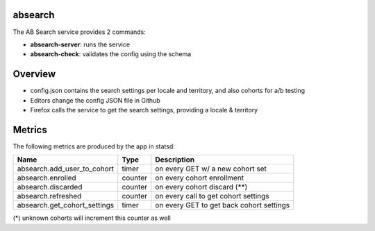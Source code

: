 absearch
========


The AB Search service provides 2 commands:

- **absearch-server**: runs the service
- **absearch-check**: validates the config using the schema


Overview
========

.. image:: https://github.com/mozilla-services/searchab/blob/master/docs/absearch.jpg?raw=true


* config.json contains the search settings per locale and territory, and also cohorts for a/b testing
* Editors change the config JSON file in Github
* Firefox calls the service to get the search settings, providing a locale & territory


Metrics
=======


The following metrics are produced by the app in statsd:

+------------------------------+---------+------------------------------------------+
|   Name                       | Type    | Description                              |
+==============================+=========+==========================================+
| absearch.add_user_to_cohort  | timer   | on every GET w/ a new cohort set         |
+------------------------------+---------+------------------------------------------+
| absearch.enrolled            | counter | on every cohort enrollment               |
+------------------------------+---------+------------------------------------------+
| absearch.discarded           | counter | on every cohort discard (**)             |
+------------------------------+---------+------------------------------------------+
| absearch.refreshed           | counter | on every call to get cohort settings     |
+------------------------------+---------+------------------------------------------+
| absearch.get_cohort_settings | timer   | on every GET to get back cohort settings |
+------------------------------+---------+------------------------------------------+


(*) unknown cohorts will increment this counter as well

